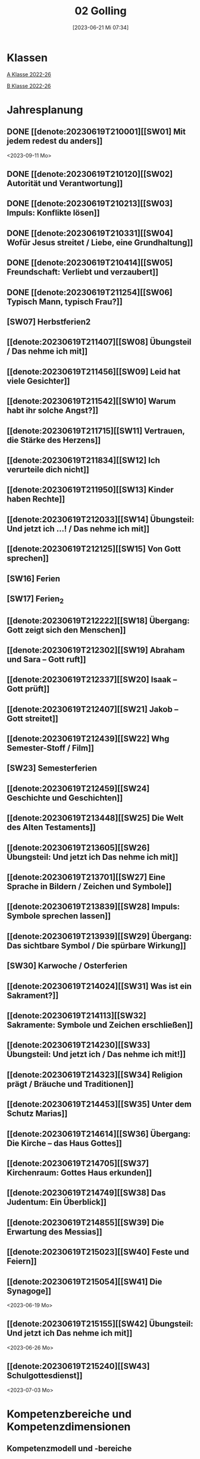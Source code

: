 #+title:      02 Golling
#+date:       [2023-06-21 Mi 07:34]
#+filetags:   :02:plan:Project:
#+identifier: 20230621T073405
#+CATEGORY: Topic 02

* Klassen
[[denote:20221228T204848][A Klasse 2022-26]]

[[denote:20221230T193456][B Klasse 2022-26]]

* Jahresplanung

** DONE [[denote:20230619T210001][[SW01] Mit jedem redest du anders]]
CLOSED: [2023-09-25 Mo 10:33]
:LOGBOOK:
- State "DONE"       from              [2023-09-25 Mo 10:33]
:END:
<2023-09-11 Mo>

** DONE [[denote:20230619T210120][[SW02] Autorität und Verantwortung]]
CLOSED: [2023-09-25 Mo 08:33] SCHEDULED: <2023-09-18 Mo>
:LOGBOOK:
- State "DONE"       from              [2023-09-25 Mo 08:33]
:END:

** DONE [[denote:20230619T210213][[SW03] Impuls: Konflikte lösen]]
CLOSED: [2023-09-30 Sa 12:04] SCHEDULED: <2023-09-25 Mo>
:LOGBOOK:
- State "DONE"       from              [2023-09-30 Sa 12:04]
:END:

** DONE [[denote:20230619T210331][[SW04] Wofür Jesus streitet / Liebe, eine Grundhaltung]]
CLOSED: [2023-10-07 Sa 23:04] SCHEDULED: <2023-10-02 Mo>
:LOGBOOK:
- State "DONE"       from              [2023-10-07 Sa 23:04]
:END:

** DONE [[denote:20230619T210414][[SW05] Freundschaft: Verliebt und verzaubert]]
CLOSED: [2023-10-16 Mo 08:50] SCHEDULED: <2023-10-09 Mo>
:LOGBOOK:
- State "DONE"       from              [2023-10-16 Mo 08:50]
:END:

** DONE [[denote:20230619T211254][[SW06] Typisch Mann, typisch Frau?]]
CLOSED: [2023-10-21 Sa 10:58] SCHEDULED: <2023-10-16 Mo>
:LOGBOOK:
- State "DONE"       from              [2023-10-21 Sa 10:58]
:END:

** [SW07] Herbstferien2
SCHEDULED: <2023-10-23 Mo>

** [[denote:20230619T211407][[SW08] Übungsteil / Das nehme ich mit]]
SCHEDULED: <2023-10-30 Mo>

** [[denote:20230619T211456][[SW09] Leid hat viele Gesichter]]
SCHEDULED: <2023-11-06 Mo>

** [[denote:20230619T211542][[SW10] Warum habt ihr solche Angst?]]
SCHEDULED: <2023-11-13 Mo>

** [[denote:20230619T211715][[SW11] Vertrauen, die Stärke des Herzens]]

** [[denote:20230619T211834][[SW12] Ich verurteile dich nicht]]

** [[denote:20230619T211950][[SW13] Kinder haben Rechte]]

** [[denote:20230619T212033][[SW14] Übungsteil: Und jetzt ich ...! / Das nehme ich mit]]

** [[denote:20230619T212125][[SW15] Von Gott sprechen]]

** [SW16] Ferien


** [SW17] Ferien_2


** [[denote:20230619T212222][[SW18] Übergang: Gott zeigt sich den Menschen]]


** [[denote:20230619T212302][[SW19] Abraham und Sara – Gott ruft]]


** [[denote:20230619T212337][[SW20] Isaak – Gott prüft]]


** [[denote:20230619T212407][[SW21] Jakob – Gott streitet]]


** [[denote:20230619T212439][[SW22] Whg Semester-Stoff / Film]]


** [SW23] Semesterferien


** [[denote:20230619T212459][[SW24] Geschichte und Geschichten]]

** [[denote:20230619T213448][[SW25] Die Welt des Alten Testaments]]

** [[denote:20230619T213605][[SW26] Übungsteil: Und jetzt ich Das nehme ich mit]]

** [[denote:20230619T213701][[SW27] Eine Sprache in Bildern / Zeichen und Symbole]]

** [[denote:20230619T213839][[SW28] Impuls: Symbole sprechen lassen]]

** [[denote:20230619T213939][[SW29] Übergang: Das sichtbare Symbol / Die spürbare Wirkung]]

** [SW30] Karwoche / Osterferien


** [[denote:20230619T214024][[SW31] Was ist ein Sakrament?]]

** [[denote:20230619T214113][[SW32] Sakramente: Symbole und Zeichen erschließen]]

** [[denote:20230619T214230][[SW33] Übungsteil: Und jetzt ich / Das nehme ich mit!]]

** [[denote:20230619T214323][[SW34] Religion prägt / Bräuche und Traditionen]]
 
** [[denote:20230619T214453][[SW35] Unter dem Schutz Marias]]

** [[denote:20230619T214614][[SW36] Übergang: Die Kirche – das Haus Gottes]]

** [[denote:20230619T214705][[SW37] Kirchenraum: Gottes Haus erkunden]]

** [[denote:20230619T214749][[SW38] Das Judentum: Ein Überblick]]

** [[denote:20230619T214855][[SW39] Die Erwartung des Messias]]

** [[denote:20230619T215023][[SW40] Feste und Feiern]]

** [[denote:20230619T215054][[SW41] Die Synagoge]]
<2023-06-19 Mo>

** [[denote:20230619T215155][[SW42] Übungsteil: Und jetzt ich Das nehme ich mit]]
<2023-06-26 Mo>


** [[denote:20230619T215240][[SW43] Schulgottesdienst]]
<2023-07-03 Mo>

*  Kompetenzbereiche und Kompetenzdimensionen

** Kompetenzmodell und -bereiche
Das Kompetenzmodell für den katholischen Religionsunterricht beinhaltet schulstufenübergreifend drei inhaltsbezogene Kompetenzbereiche und fünf handlungsorientierte Kompetenzdimensionen. Kompetenzbereiche sind inhaltlich geprägte nähere Umschreibungen von Sachgebieten, in denen religiöse  Kompetenzen erworben werden. Sie werden durch je zwei Leitkompetenzen konkretisiert:

**** A Menschen und ihre Lebensorientierungen
:PROPERTIES:
:CUSTOM_ID: A
:ID:       3ff61f99-a118-450e-991d-757e759d8067
:END:
***** A1 Beziehung verantwortungsvoll gestalten können – zu sich selbst, zu anderen, zur Schöpfung
:PROPERTIES:
:CUSTOM_ID: A1
:ID:       a8413052-c447-44d3-b798-0d99a3ba39cc
:END:
****** Kompetenzbeschreibung:
:PROPERTIES:
:CUSTOM_ID: A1_KB1
:ID:       53020bcc-91ae-4e91-918b-319c5c01cdb4
:END:
 Die Schüler können sich in ihrer Interaktion mit der Mitwelt differenziert wahrnehmen und zu einem wertschätzenden Kommunizieren beitragen.
 
****** Anwendungsbereiche
:PROPERTIES:
:CUSTOM_ID: A1_AB1
:ID:       3bcc950c-41bb-478f-907b-0eb0009eb35b
:END:
 - Kommunikationsformen, [[#wie rede ich]]
 - Konflikt- und Streitkultur [[#Autorität Verantwortung]] [[#Konflikte]]

****** Unterrichtshinweise
:PROPERTIES:
:CUSTOM_ID: A1_UH1
:ID:       5e427aca-4f90-4062-96b7-1fbefafff5c9
:END:
 - Emotionale Ausdrucksfähigkeit, [[#wie rede ich]] [[#Autorität Verantwortung]]
 - Rollen innerhalb einer Gemeinschaft, [[#Autorität Verantwortung]]
 - Peer-Mediation,
 - digitale Kommunikation;
 - Streitgespräche Jesu
 - Gott liebt mich!


****** Kompetenzbeschreibungen
:PROPERTIES:
:ID:       2b3a5547-8a30-4681-926d-95f8b545f3e0
:CUSTOM_ID: A1_KB2
:END:
Die Schülerinnen und Schüler können vielfältige Formen von Liebe unterscheiden und sich mit der eigenen Geschlechtlichkeit auseinandersetzen. 

****** Anwendungsbereiche
:PROPERTIES:
:ID:       8825e8b5-6afc-499c-b8a9-744cb4809943
:CUSTOM_ID: A1_AB2
:END:
Eros - Agape / Caritas [[#Freundschaft]]

****** Unterrichtshinweise
:PROPERTIES:
:ID:       7039509b-138e-4ec0-a35a-5d29e97983dc
:CUSTOM_ID: A1_UH2
:END:
 - Liebe als christliche Grundhaltung, [[#Jesus streitet für Liebe]]
 - Geschlechtergerechtigkeit, [[#Mann Frau]]
 - Sakrament: Ehe 


***** A2 Sich mit den großen Fragen der Menschen auseinandersetzen können
:PROPERTIES:
:CUSTOM_ID: A2
:ID:       d3986c49-2225-4ab7-bc20-3ef5dcff3af0
:END:
****** Kompetenzbeschreibungen
:PROPERTIES:
:CUSTOM_ID: A2_KB1
:ID:       814c99f7-7084-4a04-9cea-2a86a8d27ae1
:END:
Die Schüler können leidvolle Erfahrungen zum Ausdruck bringen und (christliche) Wege des Umgangs mit menschlicher Begrenztheit aufzeigen.  

****** Anwendungsbereiche
:PROPERTIES:
:CUSTOM_ID: A2_AB1
:ID:       b63c841d-b3ec-41f5-8890-da5c963857c3
:END:
Angenommen-Sein in Erfahrungen von Trennung, Verlust, Misserfolg und Krankheit [[#Leid]] [[#Klagepsalm_Angst?]] [[#Vertrauen Verzeihen]] [[#Verantwortung]]

****** Unterrichtshinweise
:PROPERTIES:
:CUSTOM_ID: A2_UH1
:ID:       f041bb7f-3bad-4059-9eab-15eb52386149
:END:
 - Spiritualität,
 - Hilfseinrichtungen,
 - Barmherzigkeit, Kinderrechte, [[#Handeln_Kinderrechte]]
 - Sakrament: Krankensalbung 

****** Kompetenzbeschreibungen
:PROPERTIES:
:ID:       5048b0bd-0d37-4464-8025-f2f3a0ab45ef
:CUSTOM_ID: A2_KB2
:END:
Die Schüler können (strukturelle) Schuld wahrnehmen, (eigenes) schuldhaftes Verhalten erkennen und sich mit Möglichkeiten der Vergebung auseinandersetzen. 


****** Anwendungsbereiche
:PROPERTIES:
:ID:       18256818-7d7b-41f1-82f5-ca0cc3fc3e4b
:CUSTOM_ID: A2_AB2
:END:

****** Unterrichtshinweise
:PROPERTIES:
:ID:       bb4d8ecd-67d9-4254-aa68-d890c7c46086
:CUSTOM_ID: A2_UH2
:END:
 - (Un-)gerechte Strukturen,
 - Verantwortungsbewusstsein,
 - Jesu Umgang mit Sündern,
 - (sakramentale) Formen von Vergebung 


**** B Gelehrte und gelebte Bezugsreligion
:PROPERTIES:
:CUSTOM_ID: A1_AB1
:ID:       98c1e464-5259-4b6e-ad28-567838aea71c
:END:
***** B3 Grundlagen und Leitmotive des christlichen Glaubens kennen und für das eigene Leben deuten können
:PROPERTIES:
:CUSTOM_ID: B3
:ID:       bfa9d9cf-fa1e-4527-8bde-8fd5cbae6132
:END:
****** Kompetenzbeschreibungen
:PROPERTIES:
:CUSTOM_ID: B3_KB1
:ID:       51f2ed27-f51d-4f34-a8e0-2f2158c553bc
:END:
Die Schüler verfügen über vertiefte Grundkenntnisse zum Alten Testament und zur Vielfalt der biblischen Sprachwelt. 

****** Anwendungsbereiche
:PROPERTIES:
:CUSTOM_ID: B3_AB1
:ID:       a90e916b-7f08-455d-b871-d2eed915f141
:END:
Biblisch-hermeneutische Kompetenz:
 - literarische Gattungen in der Bibel; [[#Geschichte_Bibel]]
 - Geschichte des Volkes Israel im Überblick [[#Abraham]] [[#Isaak]] [[#Jakob]] [[#Welt des AT]]

****** Unterrichtshinweise
:PROPERTIES:
:CUSTOM_ID: B3_UH1
:ID:       7fb13d8b-bbe3-4e1a-a009-f80559673b1a
:END:
 - Ausgewählte Textsorten,
 - Geschichte als Heilsgeschichte am Beispiel der Erzeltern [[#Abraham]] [[#Isaak]] [[#Jakob]]

****** Kompetenzbeschreibungen
:PROPERTIES:
:CUSTOM_ID: B3_KB2
:ID:       b7743af3-0fef-4abe-982c-6466464d707c
:END:
Die Schüler können Gottesvorstellungen aus Bibel und christlicher Tradition beschreiben und sie mit der eigenen Gottesvorstellung in Verbindung bringen. 

****** Anwendungsbereiche
:PROPERTIES:
:CUSTOM_ID: B3_AB2
:ID:       48b9f84f-7f7d-495b-8175-7d7b1fc662a3
:END:
Trinität – Gott in Beziehung [[#Trinität]] [[#Offenbarung_ein Gott]]

****** Unterrichtshinweise
:PROPERTIES:
:CUSTOM_ID: B3_UH2
:ID:       6046d819-4000-48af-bb73-c733a523295d
:END:
 - Die Selbstoffenbarung Gottes (Ex 3), [[#Offenbarung_ein Gott]]
 - Jesus als Mensch gewordenes Bild Gottes (Kol 1,15);
 - Reich Gottes 
 - persönliche Glaubensentwicklung 


***** B4 Kirchliche Grundvollzüge kennen und religiös-spirituelle Ausdrucksformen gestalten können
:PROPERTIES:
:CUSTOM_ID: B4
:ID:       bcce820f-30ac-4542-ac0a-83fbc5f8a614
:END:
****** Kompetenzbeschreibungen
:PROPERTIES:
:CUSTOM_ID: B4_KB1
:ID:       ba44fb9c-9ebb-4a3d-86d7-50da0f4e4b98
:END:
Die Schüler können Symbole deuten und entwerfen und die Sakramente als Zeichen für die Nähe Gottes beschreiben.

****** Anwendungsbereiche
:PROPERTIES:
:CUSTOM_ID: B4_AB1
:ID:       37d619b3-0a68-44ae-9490-c40c9e5c8994
:END:
Religiöse Sprachkompetenz: Symbolsprache und Metaphern [[#Zeichen Symbole]] [[#Symbole sprechen]] [[#Symbol Wirkung]] [[#Sakramente: Symbole und Zeichen]]

****** Unterrichtshinweise
:PROPERTIES:
:CUSTOM_ID: B4_UH1
:ID:       5ad30fd0-2813-4327-a69c-1c3d4f7bd804
:END:
 - Kreative Symbolgestaltung (im digitalen Bereich),
 - sakramentale Zeichenhandlungen [[#Sakrament]] [[#Sakramente: Symbole und Zeichen]]
 - Pfingsten Symbole
    
****** Kompetenzbeschreibungen
:PROPERTIES:
:CUSTOM_ID: B4_KB2
:ID:       f569635c-927e-4a27-b361-db0995efe3dd
:END:
Die Schülerinnen und Schüler können Taufe und Eucharistie als Ausdruck der Zugehörigkeit zur kirchlichen Gemeinschaft verstehen.

****** Anwendungsbereiche
:PROPERTIES:
:CUSTOM_ID: B4_AB2
:ID:       4695b542-67eb-4115-af49-10d786d88ce6
:END:
Das Glaubensbekenntnis

****** Unterrichtshinweise
:PROPERTIES:
:CUSTOM_ID: B4_UH2
:ID:       1abfd3b8-72a6-4be3-bded-0bbc3f635ab2
:END:
 - Zeichen und Formen von Zugehörigkeit,
 - Jesu Mahlgemeinschaften und die Feier der Eucharistie


**** C Religiöse und weltanschauliche Vielfalt in Gesellschaft und Kultur 
:PROPERTIES:
:CUSTOM_ID: C
:ID:       f3d2cdab-3c3b-40a5-99fa-1db453947574
:END:
***** C5 Medien, Kunst und Kultur im Kontext religiöser Weltwahrnehmung interpretieren, beurteilen und gestalten können
:PROPERTIES:
:CUSTOM_ID: C5
:ID:       9af90d5b-a81b-413b-9f71-0d331c311042
:END:
****** Kompetenzbeschreibungen
:PROPERTIES:
:CUSTOM_ID: C5_KB1
:ID:       b58a9064-e757-459b-a40b-069bbddfb33d
:END:
Die Schüler können christliche Motive in ihrer Lebenswelt wahrnehmen und sakrale Räume in ihrer Bedeutung für Menschen erschließen. 
  

****** Anwendungsbereiche
:PROPERTIES:
:CUSTOM_ID: C5_AB1
:ID:       a1496578-eb81-4b6c-8e9c-0f3e039b1ef9
:END:

****** Unterrichtshinweise
:PROPERTIES:
:CUSTOM_ID: C5_UH1
:ID:       0a0380d4-a65f-45dc-ba86-688a491ef99b
:END:
 - Religiös Bedeutsames in Medien, Literatur, Politik, Musik und Werbung;
 - Maria in Kunst und spiritueller Lebenswelt; [[#Maria]]
 - Brauchtum, Pilgern [[#Religion Tradition]]
 - Kirche als Haus Gottes [[#Kirche Haus Gottes]]
 - Baustile von Kirchen [[#Kirche Haus Gottes]]
 - Innenraum einer Kirche [[#Gottes Haus erkunden]]


****** Kompetenzbeschreibungen
:PROPERTIES:
:CUSTOM_ID: C5_KB2
:ID:       3dc8cceb-f8ed-4f29-b362-f902344944d6
:END:

****** Anwendungsbereiche
:PROPERTIES:
:CUSTOM_ID: C5_AB2
:ID:       5bf69686-a5b9-41d0-a605-24467f37e9a4
:END:

****** Unterrichtshinweise
:PROPERTIES:
:CUSTOM_ID: C5_UH2
:ID:       c1e61394-fa45-49a7-a80c-0cfa912bc8e5
:END:

***** C6 Unterschiedlichen Lebensweisen und Glaubensformen reflexiv begegnen können
:PROPERTIES:
:CUSTOM_ID: C6
:ID:       40462cc0-bfae-4a71-b5eb-2c290bb41700
:END:
****** Kompetenzbeschreibungen
:PROPERTIES:
:CUSTOM_ID: C6_KB1
:ID:       3caf8629-0d43-4d1f-b678-a86a9e4a7022
:END:
Die Schüler können Grundzüge des Judentums beschreiben und die Nähe des Christentums zum Judentum darlegen.    

****** Anwendungsbereiche
:PROPERTIES:
:CUSTOM_ID: C6_AB1
:ID:       31991499-6f47-44ba-b75b-4e443d12a565
:END:


****** Unterrichtshinweise
:PROPERTIES:
:CUSTOM_ID: C6_UH1
:ID:       ec98864f-8e6a-4e04-bb9e-08037d786f6e
:END:
 - Wesentliche Glaubensinhalte und religiöse Praxis (Feste und Gebet), [[#Judentum: Feste]] [[#Judentum: Synagoge]]
 - erwähltes Volk, Messiasvorstellungen und Messiaserwartung [[#Judentum Überblick]] [[#Judentum: Erwartung des Messias]]


****** Kompetenzbeschreibungen
:PROPERTIES:
:CUSTOM_ID: C6_KB2
:ID:       b20185be-c375-491b-b383-cb0a87b5249f
:END:

****** Anwendungsbereiche
:PROPERTIES:
:CUSTOM_ID: C6_AB2
:ID:       0f84caac-1744-404e-8d7d-77f1cf8e9538
:END:

****** Unterrichtshinweise
:PROPERTIES:
:CUSTOM_ID: C6_UH2
:ID:       25c144a4-e802-49f3-878d-2d05a5880e7a
:END:


**** Kompetenzdimensionen 
beschreiben die Handlungsmodi der Aneignung der Kompetenzen und finden sich in den Kompetenzbeschreibungen wieder:
 - Wahrnehmen und beschreiben religiös bedeutsamer Phänomene (Perzeption)
 - Verstehen und deuten religiös bedeutsamer Sprache und Glaubenszeugnisse (Kognition)
 - Gestalten und handeln in religiösen und ethischen Fragen (Performanz)
 - Kommunizieren und (be)urteilen von Überzeugungen mit religiösen Argumenten und im Dialog (Interaktion)
 - Teilhaben und entscheiden – begründete (Nicht-)Teilhabe an religiöser und gesellschaftlicher Praxis (Partizipation)

*** Zentrale fachliche Konzepte
Folgende Leitideen, strukturiert in Begriffspaaren, kennzeichnen die zentralen fachlichen Konzepte des katholischen Religionsunterrichts. 

**** Lebensrealitäten und Transzendenz
Christlicher Glaube versteht den Menschen in seiner Bio-grafie  und  in  seinen  Lebensbezügen  als  transzendentes  Wesen und erschließt Wege der Sinnfindung durch Trans-zendenzbezug.

**** Gottesliebe und Menschenliebe
Das  jüdisch-christliche  Gottes- und Menschenbild steht für eine lebensbejahende Grundhaltung zu sich selbst, den Mitmenschen und der Welt. Das  Beziehungsgeschehen zwischen Gott und Mensch und der Menschen untereinander ist getragen von der bedingungslosen Liebe Gottes. Unabhängig von Fähigkeiten und erbrachten Leistungen ist der Mensch in seiner Würde unantastbar.

**** Jesus der Christus
Das  Christentum orientiert sich am Reden und Handeln Jesu, das die vergebende und heilende Zuwendung Gottes zu den Menschen zeigt. In seiner den Tod überwindenden Auferstehung kann in der Brüchigkeit des Lebens Versöhnung und Erlösung erfahrbar werden. 

**** Freiheit und Offenbarung
Quellen der Offenbarung sind die Bibel und die kirchliche Tradition in ihrer Vielfalt. Auf der darin grundgelegten Freiheit des Menschen basiert die Achtung der Religionsfreiheit jeder Schülerin und jedes Schülers.

**** Zusage und Verantwortung
Ausgehend vom Verdankt-Sein allen Lebens wissen sich Christinnen und Christen beauftragt und befähigt Verantwortung in der Welt zu übernehmen. Dabei leiten sie Hoffnungsperspektiven, die auf biblischen Zusagen aufbauen.

*** Didaktische Grundsätze
In der Mitte des Religionsunterrichts stehen die Schülerinnen und Schüler, ihr Leben, ihr Glaube.

Für den katholischen Religionsunterricht sind das Prinzip der Korrelation, das die wechselseitige Erschließung von Glauben und Leben meint, und das Prinzip des Ganzen im Fragment, das sich der Elementarisierung und dem exemplarischen Lernen verpflichtet weiß, zentral. 

Die didaktisch reflektierte Setzung von Schwerpunkten ist besonders bei einstündig geführten Klassen und im schul-stufenübergreifenden Unterricht notwendig.

Bezugnehmend auf das Kompetenzmodell sind folgende religionsdidaktische Grundsätze hervorzuheben:

*Fokus: Religiöse Sprache und Symbole*
Die Alphabetisierung in religiöser Sprache umfasst das Erkennen und Verstehen religiöser Sprachformen und das Erschließen vielfältiger Symbole in ihrer Mehrdimensionalität. Eine individuelle und kreative Ausdrucksfähigkeit wird gefördert.

*Fokus: Philosophieren und Theologisieren*
Der Religionsunterricht fördert die Fragekompetenz, initiiert Suchbewegungen im religiös-existenziellen Kontext und schult die Argumentationsfähigkeit. Er verpflichtet nicht auf einen Glauben, vielmehr fördert er die Entscheidungsfähigkeit der Schülerinnen und Schüler in religiösen und ethischen Belangen.

*Fokus: Actio und Contemplatio*
Performatives Lernen zielt ab auf das reflektierende Erleben religiöser Vollzüge und ethischen Handelns. Die Erfahrungsbezogenheit des Religionsunterrichts wird in Gebet, Stille und Meditation sowie in gemeinsamen Feiern, Aktionen und Projekten erlebbar.

*Fokus: Beziehung und Resonanz*
Im Beziehungsgeschehen zwischen Gott, Mensch und Welt angelegt, umfasst schulische religiöse Bildung eine biografische und narrative Komponente und vollzieht sich besonders im Lernen voneinander, miteinander und über-einander. 

*** Hinweise zum Lehrplan
Der Lehrplan für katholische Religion umfasst drei Kompetenzbereiche (A, B und C). Jeder dieser Bereiche wird jahrgangsübergreifend durch je zwei Leitkompetenzen (1-6) konkretisiert. 

**** KB – Kompetenzbeschreibungen
Den Leitkompetenzen sind schulstufenspezifische Kompetenzbeschreibungen (KB) zugeordnet, die angeben, welche Kompetenzen von allen Schülerinnen und Schülern erworben werden sollen. In jedem Schuljahr sind alle im Kompetenzmodell genannten Kompetenzdimensionen (Perzeption, Kognition, Performanz, Interaktion, Partizipation) zu berücksichtigen.Der Lehrplan für katholische Religion umfasst drei Kompetenzbereiche (A, B und C).Jeder dieser Bereiche wird jahrgangsübergreifend durch je zwei Leitkompetenzen (1-6) konkretisiert. 

**** AB – Anwendungsbereiche
Inhaltlich konkretisiert werden die Kompetenzbeschreibungen durch Anwendungsbereiche (AB). Diese benennen repräsentative Beispiele für Themenfelder, anhand derer Kompetenzen erworben werden. Wo solche benannt sind, sind sie verbindlich zu behandeln. Weitere Anwendungsbereiche können frei gewählt werden.Wo keine Anwendungsbereiche benannt sind, ist es Aufgabe der Lehrerinnen und Lehrer Anwendungsbereiche zu definieren.

**** UH – Unterrichtshinweise
Unterrichtshinweise (UH) sind als Ergänzungen zu den Fachlehrplänen gedacht. Sie geben Empfehlungen für die Umsetzung des kompetenzorientierten Lehrplans und unterstützen bei der Unterrichtsplanung.


** Themengebiete (Kirchenjahr, Heilige Schrift, ...)



** Ziele formulieren
  

** Methoden entwickeln
   
   


* Ablauf einer Stunde
 
 1. Andocken an letzte Stunde / Whg / Aufzeichnungen
 2. Hinführung zu neuem Thema
 3. Erarbeitung durch Schüler
 4. Verinnerlichung / Heftarbeit
 5. "Was habt ihr gelernt?" - offene Fragen.


* Checkbox [1/8] 
 

  - [X] Klasse?
  - [ ] Ideen
  - [ ] Themen
  - [ ] Ziele
  - [ ] Methoden
  - [ ] Materialen
  - [ ] Gitarre
  - [ ] Ablauf der Stunde

* Footnotes
[fn:2] Gutmensch ist eine Bezeichnung, die häufig als ironisch oder verachtend gemeinte Verunglimpfung von Einzelpersonen, Gruppen oder Milieus ("Gutmenschentum") genutzt wird. Diesen wird aus Sicht der Wortverwender ein übertriebener, äußere Anerkennung heischender Wunsch des "Gut-sein"-Wollens in Verbindung mit einem moralisierenden und missionierenden Verhalten und einer dogmatischen, absoluten, andere Ansichten nicht zulassenden Vorstellung des Guten unterstellt. In der politischen Rhetorik wird „Gutmensch“ als Kampfbegriff verwendet.

Benutzer des Begriffs unterstellen Personen oder Personengruppen mit betont moralischer Grundhaltung ein fehlgeleitetes beziehungsweise zweifelhaftes Verhalten.[1] Nach Siegfried Jäger wird er seit den 1980er Jahren als abschätzige Bezeichnung für Personen verwendet, "die humanistische, altruistische, auch religiös-mitmenschliche Lebensziele und Argumente höher einschätzen als utilitaristische und ihr Handeln, ihre Politik, ihr Leben danach ausrichten."

Gutmensch wird seit Mitte der 1990er-Jahre auch mit dem Begriff "Politische Korrektheit" verbunden und als Anklage verstanden. Im öffentlichen Sprachgebrauch dient er durchweg als eine negativ konnotierte Fremdbezeichnung. Eine „liebevolle“ Verwendung findet sich zumeist nur in persönlichen Gesprächen, etwa für "das Herz am rechten Fleck haben", großzügiges Verhalten oder für "übertriebenen" Altruismus.

Der Begriff spielt auch an auf einen möglichen Unterschied zwischen "gut gemeint" und "gut gemacht": Gutmenschen hätten gute Absichten, möchten bestimmte Probleme lösen oder die "Welt verbessern". Ihre Handlungen/Meinungen und/oder die verwendeten Mittel könnten aber negative Folgen haben, die in den Augen ihrer Kritiker die positiven oft überwiegen. In diesem Sinn wird der Begriff teilweise in der Alltagssprache verwendet; Lt. Duden ist ein Gutmensch ein "[naiver] Mensch, der sich in einer als unkritisch, übertrieben, nervtötend o. ä. empfundenen Weise im Sinne der Political Correctness verhält, sich für die Political Correctness einsetzt."
[[https://de.wikipedia.org/wiki/Gutmensch]]

[fn:1] Benedikt XVI. - YOUCAT, S. 28



* Aufzeichnungen / Mitarbeit
In diesem org.-file zeichne ich die Mitarbeit der einzelnen Schüler auf.
